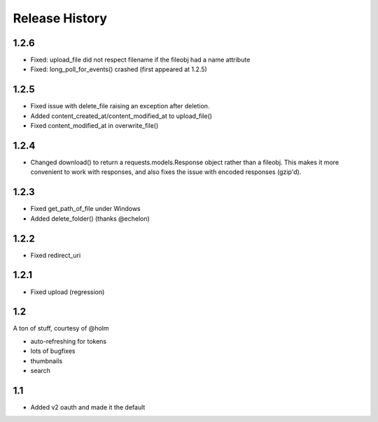 .. :changelog:

Release History
---------------

1.2.6
+++++
- Fixed: upload_file did not respect filename if the fileobj had a name attribute
- Fixed: long_poll_for_events() crashed (first appeared at 1.2.5)

1.2.5
+++++
- Fixed issue with delete_file raising an exception after deletion.
- Added content_created_at/content_modified_at to upload_file()
- Fixed content_modified_at in overwrite_file()

1.2.4
+++++
- Changed download() to return a requests.models.Response object rather than a fileobj. This makes it more convenient to
  work with responses, and also fixes the issue with encoded responses (gzip'd).

1.2.3
+++++
- Fixed get_path_of_file under Windows
- Added delete_folder() (thanks @echelon)

1.2.2
+++++
- Fixed redirect_uri

1.2.1
+++++
- Fixed upload (regression)

1.2
+++
A ton of stuff, courtesy of @holm   
  
- auto-refreshing for tokens
- lots of bugfixes
- thumbnails
- search

1.1
+++
- Added v2 oauth and made it the default

